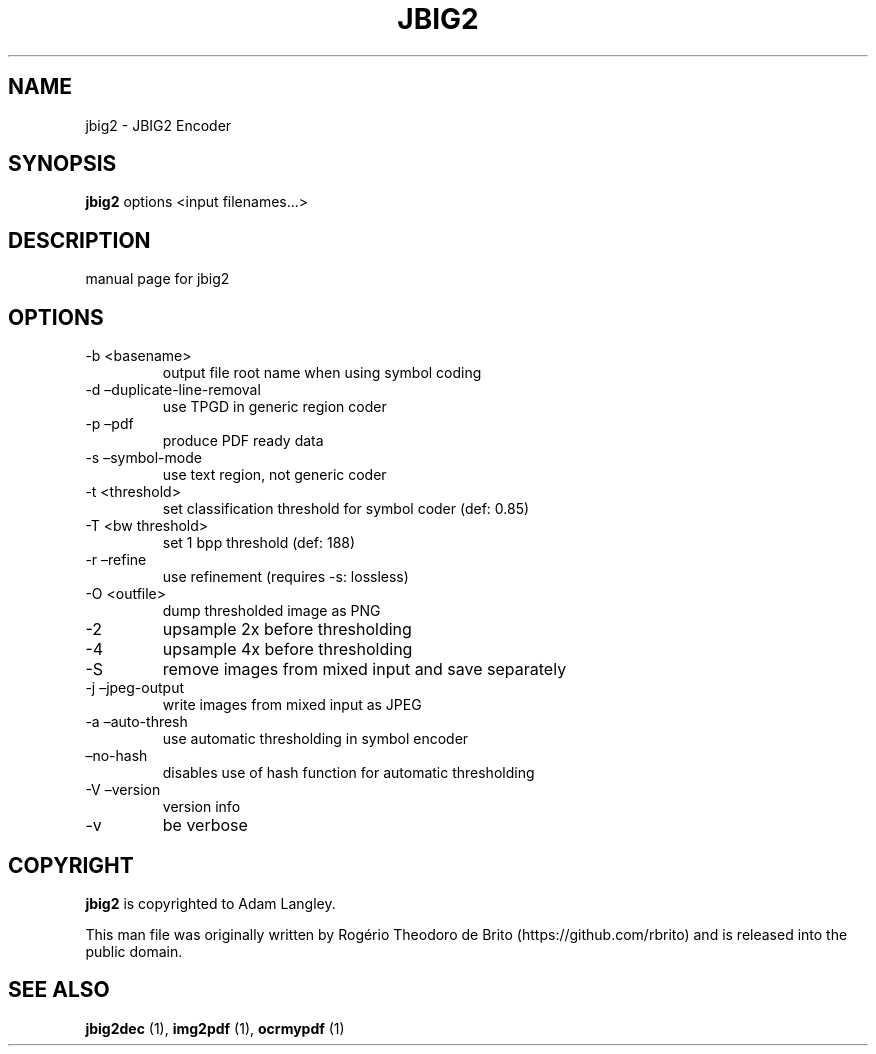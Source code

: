 .\" Automatically generated by Pandoc 2.9.2.1
.\"
.TH "JBIG2" "" "" "" ""
.hy
.SH NAME
.PP
jbig2 - JBIG2 Encoder
.SH SYNOPSIS
.PP
\f[B]jbig2\f[R] options <input filenames\&...>
.SH DESCRIPTION
.PP
manual page for jbig2
.SH OPTIONS
.TP
-b <basename>
output file root name when using symbol coding
.TP
-d \[en]duplicate-line-removal
use TPGD in generic region coder
.TP
-p \[en]pdf
produce PDF ready data
.TP
-s \[en]symbol-mode
use text region, not generic coder
.TP
-t <threshold>
set classification threshold for symbol coder (def: 0.85)
.TP
-T <bw threshold>
set 1 bpp threshold (def: 188)
.TP
-r \[en]refine
use refinement (requires -s: lossless)
.TP
-O <outfile>
dump thresholded image as PNG
.TP
-2
upsample 2x before thresholding
.TP
-4
upsample 4x before thresholding
.TP
-S
remove images from mixed input and save separately
.TP
-j \[en]jpeg-output
write images from mixed input as JPEG
.TP
-a \[en]auto-thresh
use automatic thresholding in symbol encoder
.TP
\[en]no-hash
disables use of hash function for automatic thresholding
.TP
-V \[en]version
version info
.TP
-v
be verbose
.SH COPYRIGHT
.PP
\f[B]jbig2\f[R] is copyrighted to Adam Langley.
.PP
This man file was originally written by Rog\['e]rio Theodoro de
Brito (https://github.com/rbrito) and is released into the public
domain.
.SH SEE ALSO
.PP
\f[B]jbig2dec\f[R] (1), \f[B]img2pdf\f[R] (1), \f[B]ocrmypdf\f[R] (1)
